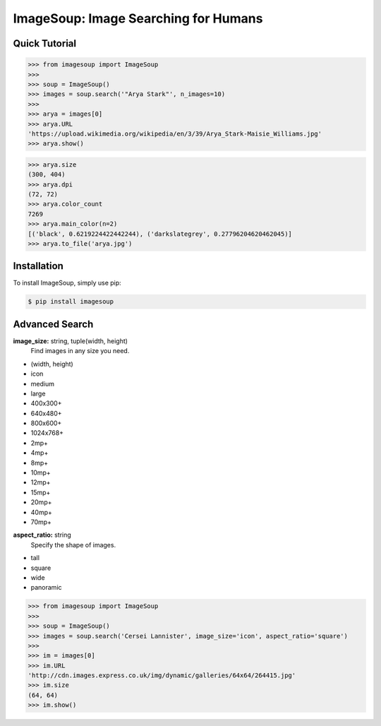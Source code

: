 ImageSoup: Image Searching for Humans
=====================================


.. image:: https://img.shields.io/pypi/v/imagesoup.svg
  :target: https://pypi.python.org/pypi/imagesoup

.. image:: https://img.shields.io/pypi/l/imagesoup.svg
  :target: https://pypi.python.org/pypi/imagesoup

.. image:: https://img.shields.io/pypi/pyversions/imagesoup.svg
  :target: https://pypi.python.org/pypi/imagesoup

.. image:: https://travis-ci.org/rafpyprog/ImageSoup.svg?branch=master
  :target: https://travis-ci.org/rafpyprog/ImageSoup

.. image:: https://codecov.io/gh/rafpyprog/ImageSoup/branch/master/graph/badge.svg
  :target: https://codecov.io/gh/rafpyprog/ImageSoup

  
Quick Tutorial  
--------------

.. code-block:: python
    
    >>> from imagesoup import ImageSoup
    >>>
    >>> soup = ImageSoup()    
    >>> images = soup.search('"Arya Stark"', n_images=10)
    >>>
    >>> arya = images[0]
    >>> arya.URL
    'https://upload.wikimedia.org/wikipedia/en/3/39/Arya_Stark-Maisie_Williams.jpg'
    >>> arya.show()
.. image:: https://upload.wikimedia.org/wikipedia/en/3/39/Arya_Stark-Maisie_Williams.jpg

.. code-block:: python

    >>> arya.size
    (300, 404)
    >>> arya.dpi
    (72, 72)
    >>> arya.color_count
    7269
    >>> arya.main_color(n=2)
    [('black', 0.6219224422442244), ('darkslategrey', 0.27796204620462045)]
    >>> arya.to_file('arya.jpg')

Installation
------------

To install ImageSoup, simply use pip:

.. code-block:: bash

    $ pip install imagesoup

Advanced Search
---------------

**image_size:** string, tuple(width, height)
    Find images in any size you need.

* (width, height)


* icon
* medium
* large


* 400x300+
* 640x480+
* 800x600+
* 1024x768+


* 2mp+
* 4mp+
* 8mp+
* 10mp+
* 12mp+
* 15mp+
* 20mp+
* 40mp+
* 70mp+


**aspect_ratio:** string
    Specify the shape of images.

* tall
* square
* wide
* panoramic

.. code-block:: python

    >>> from imagesoup import ImageSoup
    >>>
    >>> soup = ImageSoup()
    >>> images = soup.search('Cersei Lannister', image_size='icon', aspect_ratio='square')
    >>>
    >>> im = images[0]
    >>> im.URL
    'http://cdn.images.express.co.uk/img/dynamic/galleries/64x64/264415.jpg'
    >>> im.size
    (64, 64)
    >>> im.show()
.. image:: http://cdn.images.express.co.uk/img/dynamic/galleries/64x64/264415.jpg

    


